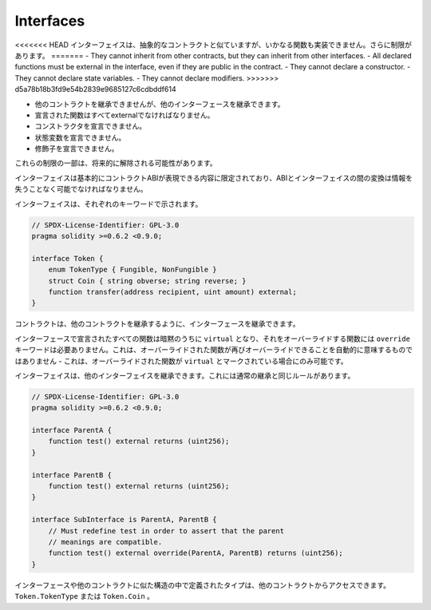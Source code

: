 .. index:: ! contract;interface, ! interface contract

.. _interfaces:

**********
Interfaces
**********

.. Interfaces are similar to abstract contracts, but they cannot have any functions implemented.
.. There are further restrictions:

<<<<<<< HEAD
インターフェイスは、抽象的なコントラクトと似ていますが、いかなる関数も実装できません。さらに制限があります。
=======
- They cannot inherit from other contracts, but they can inherit from other interfaces.
- All declared functions must be external in the interface, even if they are public in the contract.
- They cannot declare a constructor.
- They cannot declare state variables.
- They cannot declare modifiers.
>>>>>>> d5a78b18b3fd9e54b2839e9685127c6cdbddf614

.. - They cannot inherit from other contracts, but they can inherit from other interfaces.
.. - All declared functions must be external.
.. - They cannot declare a constructor.
.. - They cannot declare state variables.
.. - They cannot declare modifiers.
.. Some of these restrictions might be lifted in the future.

- 他のコントラクトを継承できませんが、他のインターフェースを継承できます。
- 宣言された関数はすべてexternalでなければなりません。
- コンストラクタを宣言できません。
- 状態変数を宣言できません。
- 修飾子を宣言できません。

これらの制限の一部は、将来的に解除される可能性があります。

.. Interfaces are basically limited to what the Contract ABI can represent, and the conversion between the ABI and
.. an interface should be possible without any information loss.

インターフェイスは基本的にコントラクトABIが表現できる内容に限定されており、ABIとインターフェイスの間の変換は情報を失うことなく可能でなければなりません。

.. Interfaces are denoted by their own keyword:

インターフェイスは、それぞれのキーワードで示されます。

.. code-block:: solidity

    // SPDX-License-Identifier: GPL-3.0
    pragma solidity >=0.6.2 <0.9.0;

    interface Token {
        enum TokenType { Fungible, NonFungible }
        struct Coin { string obverse; string reverse; }
        function transfer(address recipient, uint amount) external;
    }

.. Contracts can inherit interfaces as they would inherit other contracts.

コントラクトは、他のコントラクトを継承するように、インターフェースを継承できます。

.. All functions declared in interfaces are implicitly ``virtual`` and any
.. functions that override them do not need the ``override`` keyword.
.. This does not automatically mean that an overriding function can be overridden again -
.. this is only possible if the overriding function is marked ``virtual``.

インターフェースで宣言されたすべての関数は暗黙のうちに ``virtual`` となり、それをオーバーライドする関数には ``override`` キーワードは必要ありません。これは、オーバーライドされた関数が再びオーバーライドできることを自動的に意味するものではありません - これは、オーバーライドされた関数が ``virtual`` とマークされている場合にのみ可能です。

.. Interfaces can inherit from other interfaces. This has the same rules as normal
.. inheritance.

インターフェイスは、他のインターフェイスを継承できます。これには通常の継承と同じルールがあります。

.. code-block:: solidity

    // SPDX-License-Identifier: GPL-3.0
    pragma solidity >=0.6.2 <0.9.0;

    interface ParentA {
        function test() external returns (uint256);
    }

    interface ParentB {
        function test() external returns (uint256);
    }

    interface SubInterface is ParentA, ParentB {
        // Must redefine test in order to assert that the parent
        // meanings are compatible.
        function test() external override(ParentA, ParentB) returns (uint256);
    }

.. Types defined inside interfaces and other contract-like structures
.. can be accessed from other contracts: ``Token.TokenType`` or ``Token.Coin``.

インターフェースや他のコントラクトに似た構造の中で定義されたタイプは、他のコントラクトからアクセスできます。 ``Token.TokenType`` または ``Token.Coin`` 。

.. warning:

    Interfaces have supported ``enum`` types since :doc:`Solidity version 0.5.0 <050-breaking-changes>`, make
    sure the pragma version specifies this version as a minimum.

